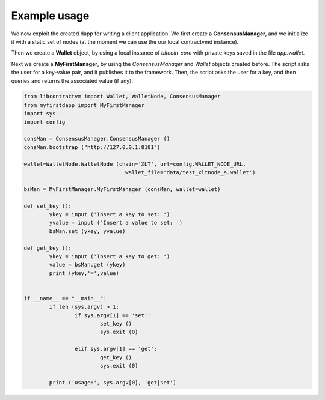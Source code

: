Example usage
=============

We now exploit the created dapp for writing a client application. We first create a **ConsensusManager**, 
and we initialize it with a static set of nodes (at the moment we can use the our local contractvmd instance). 

Then we create a **Wallet** object, by using a local instance of
*bitcoin-core* with private keys saved in the file *app.wallet*. 

Next we create a **MyFirstManager**, by using the *ConsensusManager* and *Wallet* objects
created before. The script asks the user for a key-value pair, and
it publishes it to the framework. Then, the script asks the
user for a key, and then queries and returns the associated value (if any).

.. code-block:: python

	from libcontractvm import Wallet, WalletNode, ConsensusManager
	from myfirstdapp import MyFirstManager
	import sys
	import config

	consMan = ConsensusManager.ConsensusManager ()
	consMan.bootstrap ("http://127.0.0.1:8181")

	wallet=WalletNode.WalletNode (chain='XLT', url=config.WALLET_NODE_URL, 
					wallet_file='data/test_xltnode_a.wallet')
			
	bsMan = MyFirstManager.MyFirstManager (consMan, wallet=wallet)

	def set_key ():
		ykey = input ('Insert a key to set: ')
		yvalue = input ('Insert a value to set: ')
		bsMan.set (ykey, yvalue)
	
	def get_key ():
		ykey = input ('Insert a key to get: ')
		value = bsMan.get (ykey) 
		print (ykey,'=',value)


	if __name__ == "__main__":
		if len (sys.argv) > 1:
			if sys.argv[1] == 'set':
				set_key ()
				sys.exit (0)
		
			elif sys.argv[1] == 'get':
				get_key ()
				sys.exit (0)
		
		print ('usage:', sys.argv[0], 'get|set')
